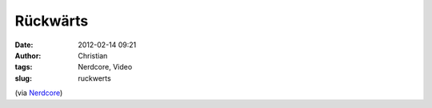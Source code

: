 Rückwärts
#########
:date: 2012-02-14 09:21
:author: Christian
:tags: Nerdcore, Video
:slug: ruckwerts

(via
`Nerdcore <http://www.crackajack.de/2012/02/13/people-doing-things-backwards/>`_)
